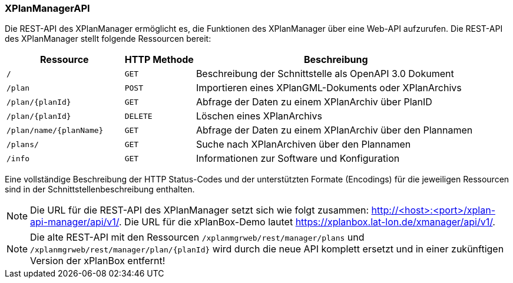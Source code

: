 [[xplanmanager-api]]
=== XPlanManagerAPI

Die REST-API des XPlanManager ermöglicht es, die Funktionen des XPlanManager über eine Web-API aufzurufen.
Die REST-API des XPlanManager stellt folgende Ressourcen bereit:

[width="100%",cols="25%,15%,60%",options="header",]
|===
|Ressource |HTTP Methode |Beschreibung
|`/` |`GET` |Beschreibung der Schnittstelle als OpenAPI 3.0 Dokument
|`/plan` |`POST` |Importieren eines XPlanGML-Dokuments oder XPlanArchivs
|`/plan/{planId}` |`GET` |Abfrage der Daten zu einem XPlanArchiv über PlanID
|`/plan/{planId}` |`DELETE` |Löschen eines XPlanArchivs
|`/plan/name/{planName}` |`GET` |Abfrage der Daten zu einem XPlanArchiv über den Plannamen
|`/plans/` |`GET` |Suche nach XPlanArchiven über den Plannamen
|`/info` |`GET` |Informationen zur Software und Konfiguration
|===

Eine vollständige Beschreibung der HTTP Status-Codes und der unterstützten Formate (Encodings) für die jeweiligen Ressourcen sind in der Schnittstellenbeschreibung enthalten.

NOTE: Die URL für die REST-API des XPlanManager setzt sich wie folgt zusammen: http://<host>:<port>/xplan-api-manager/api/v1/. Die URL für die xPlanBox-Demo lautet https://xplanbox.lat-lon.de/xmanager/api/v1/.

NOTE: Die alte REST-API mit den Ressourcen `/xplanmgrweb/rest/manager/plans` und `/xplanmgrweb/rest/manager/plan/{planId}` wird durch die neue
API komplett ersetzt und in einer zukünftigen Version der xPlanBox entfernt!